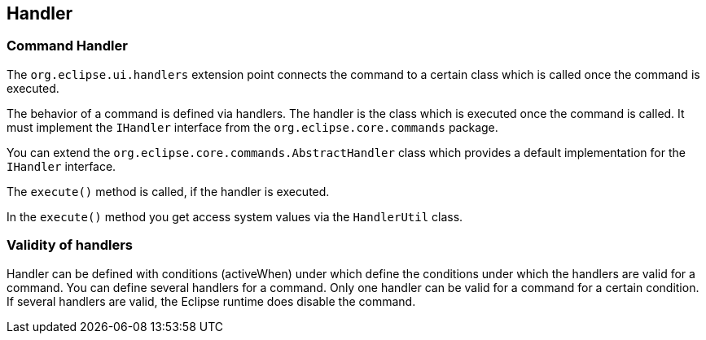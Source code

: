 == Handler

=== Command Handler
		
The `org.eclipse.ui.handlers` extension point connects the command to a certain class which is called once the command is executed.
		
The behavior of a command is defined via handlers. 
The handler is the class which is executed once the command is called.
It must implement the `IHandler` interface from the `org.eclipse.core.commands` package.
		
You can extend the `org.eclipse.core.commands.AbstractHandler` class which provides a default implementation for the `IHandler` interface.
		
The `execute()` method is called, if the handler is executed.
		
In the `execute()` method you get access system values via the `HandlerUtil` class.

=== Validity of handlers
		
Handler can be defined with conditions (activeWhen) under which define the conditions under which the handlers are valid for a command.
You can define several handlers for a command.
Only one handler can be valid for a command for a certain condition.
If several handlers are valid, the Eclipse runtime does disable the command.
	
